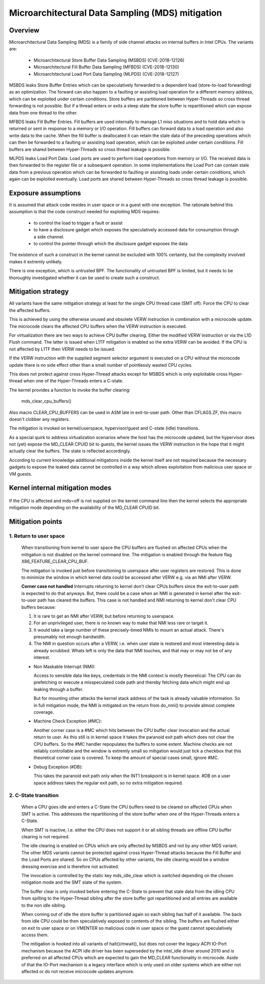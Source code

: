 Microarchitectural Data Sampling (MDS) mitigation
=================================================

.. _mds:

Overview
--------

Microarchitectural Data Sampling (MDS) is a family of side channel attacks
on internal buffers in Intel CPUs. The variants are:

 - Microarchitectural Store Buffer Data Sampling (MSBDS) (CVE-2018-12126)
 - Microarchitectural Fill Buffer Data Sampling (MFBDS) (CVE-2018-12130)
 - Microarchitectural Load Port Data Sampling (MLPDS) (CVE-2018-12127)

MSBDS leaks Store Buffer Entries which can be speculatively forwarded to a
dependent load (store-to-load forwarding) as an optimization. The forward
can also happen to a faulting or assisting load operation for a different
memory address, which can be exploited under certain conditions. Store
buffers are partitioned between Hyper-Threads so cross thread forwarding is
not possible. But if a thread enters or exits a sleep state the store
buffer is repartitioned which can expose data from one thread to the other.

MFBDS leaks Fill Buffer Entries. Fill buffers are used internally to manage
L1 miss situations and to hold data which is returned or sent in response
to a memory or I/O operation. Fill buffers can forward data to a load
operation and also write data to the cache. When the fill buffer is
deallocated it can retain the stale data of the preceding operations which
can then be forwarded to a faulting or assisting load operation, which can
be exploited under certain conditions. Fill buffers are shared between
Hyper-Threads so cross thread leakage is possible.

MLPDS leaks Load Port Data. Load ports are used to perform load operations
from memory or I/O. The received data is then forwarded to the register
file or a subsequent operation. In some implementations the Load Port can
contain stale data from a previous operation which can be forwarded to
faulting or assisting loads under certain conditions, which again can be
exploited eventually. Load ports are shared between Hyper-Threads so cross
thread leakage is possible.


Exposure assumptions
--------------------

It is assumed that attack code resides in user space or in a guest with one
exception. The rationale behind this assumption is that the code construct
needed for exploiting MDS requires:

 - to control the load to trigger a fault or assist

 - to have a disclosure gadget which exposes the speculatively accessed
   data for consumption through a side channel.

 - to control the pointer through which the disclosure gadget exposes the
   data

The existence of such a construct in the kernel cannot be excluded with
100% certainty, but the complexity involved makes it extremly unlikely.

There is one exception, which is untrusted BPF. The functionality of
untrusted BPF is limited, but it needs to be thoroughly investigated
whether it can be used to create such a construct.


Mitigation strategy
-------------------

All variants have the same mitigation strategy at least for the single CPU
thread case (SMT off): Force the CPU to clear the affected buffers.

This is achieved by using the otherwise unused and obsolete VERW
instruction in combination with a microcode update. The microcode clears
the affected CPU buffers when the VERW instruction is executed.

For virtualization there are two ways to achieve CPU buffer
clearing. Either the modified VERW instruction or via the L1D Flush
command. The latter is issued when L1TF mitigation is enabled so the extra
VERW can be avoided. If the CPU is not affected by L1TF then VERW needs to
be issued.

If the VERW instruction with the supplied segment selector argument is
executed on a CPU without the microcode update there is no side effect
other than a small number of pointlessly wasted CPU cycles.

This does not protect against cross Hyper-Thread attacks except for MSBDS
which is only exploitable cross Hyper-thread when one of the Hyper-Threads
enters a C-state.

The kernel provides a function to invoke the buffer clearing:

    mds_clear_cpu_buffers()

Also macro CLEAR_CPU_BUFFERS can be used in ASM late in exit-to-user path.
Other than CFLAGS.ZF, this macro doesn't clobber any registers.

The mitigation is invoked on kernel/userspace, hypervisor/guest and C-state
(idle) transitions.

As a special quirk to address virtualization scenarios where the host has
the microcode updated, but the hypervisor does not (yet) expose the
MD_CLEAR CPUID bit to guests, the kernel issues the VERW instruction in the
hope that it might actually clear the buffers. The state is reflected
accordingly.

According to current knowledge additional mitigations inside the kernel
itself are not required because the necessary gadgets to expose the leaked
data cannot be controlled in a way which allows exploitation from malicious
user space or VM guests.

Kernel internal mitigation modes
--------------------------------

 ======= ============================================================
 off      Mitigation is disabled. Either the CPU is not affected or
          mds=off is supplied on the kernel command line

 full     Mitigation is enabled. CPU is affected and MD_CLEAR is
          advertised in CPUID.

 vmwerv	  Mitigation is enabled. CPU is affected and MD_CLEAR is not
	  advertised in CPUID. That is mainly for virtualization
	  scenarios where the host has the updated microcode but the
	  hypervisor does not expose MD_CLEAR in CPUID. It's a best
	  effort approach without guarantee.

  full,nosmt	The same as mds=full, with SMT disabled on vulnerable
		CPUs.  This is the complete mitigation.

 ======= ============================================================

If the CPU is affected and mds=off is not supplied on the kernel command
line then the kernel selects the appropriate mitigation mode depending on
the availability of the MD_CLEAR CPUID bit.

Mitigation points
-----------------

1. Return to user space
^^^^^^^^^^^^^^^^^^^^^^^

   When transitioning from kernel to user space the CPU buffers are flushed
   on affected CPUs when the mitigation is not disabled on the kernel
   command line. The mitigation is enabled through the feature flag
   X86_FEATURE_CLEAR_CPU_BUF.

   The mitigation is invoked just before transitioning to userspace after
   user registers are restored. This is done to minimize the window in
   which kernel data could be accessed after VERW e.g. via an NMI after
   VERW.

   **Corner case not handled**
   Interrupts returning to kernel don't clear CPUs buffers since the
   exit-to-user path is expected to do that anyways. But, there could be
   a case when an NMI is generated in kernel after the exit-to-user path
   has cleared the buffers. This case is not handled and NMI returning to
   kernel don't clear CPU buffers because:

   1. It is rare to get an NMI after VERW, but before returning to userspace.
   2. For an unprivileged user, there is no known way to make that NMI
      less rare or target it.
   3. It would take a large number of these precisely-timed NMIs to mount
      an actual attack.  There's presumably not enough bandwidth.
   4. The NMI in question occurs after a VERW, i.e. when user state is
      restored and most interesting data is already scrubbed. Whats left
      is only the data that NMI touches, and that may or may not be of
      any interest.


   - Non Maskable Interrupt (NMI):

     Access to sensible data like keys, credentials in the NMI context is
     mostly theoretical: The CPU can do prefetching or execute a
     misspeculated code path and thereby fetching data which might end up
     leaking through a buffer.

     But for mounting other attacks the kernel stack address of the task is
     already valuable information. So in full mitigation mode, the NMI is
     mitigated on the return from do_nmi() to provide almost complete
     coverage.

   - Machine Check Exception (#MC):

     Another corner case is a #MC which hits between the CPU buffer clear
     invocation and the actual return to user. As this still is in kernel
     space it takes the paranoid exit path which does not clear the CPU
     buffers. So the #MC handler repopulates the buffers to some
     extent. Machine checks are not reliably controllable and the window is
     extremly small so mitigation would just tick a checkbox that this
     theoretical corner case is covered. To keep the amount of special
     cases small, ignore #MC.

   - Debug Exception (#DB):

     This takes the paranoid exit path only when the INT1 breakpoint is in
     kernel space. #DB on a user space address takes the regular exit path,
     so no extra mitigation required.


2. C-State transition
^^^^^^^^^^^^^^^^^^^^^

   When a CPU goes idle and enters a C-State the CPU buffers need to be
   cleared on affected CPUs when SMT is active. This addresses the
   repartitioning of the store buffer when one of the Hyper-Threads enters
   a C-State.

   When SMT is inactive, i.e. either the CPU does not support it or all
   sibling threads are offline CPU buffer clearing is not required.

   The idle clearing is enabled on CPUs which are only affected by MSBDS
   and not by any other MDS variant. The other MDS variants cannot be
   protected against cross Hyper-Thread attacks because the Fill Buffer and
   the Load Ports are shared. So on CPUs affected by other variants, the
   idle clearing would be a window dressing exercise and is therefore not
   activated.

   The invocation is controlled by the static key mds_idle_clear which is
   switched depending on the chosen mitigation mode and the SMT state of
   the system.

   The buffer clear is only invoked before entering the C-State to prevent
   that stale data from the idling CPU from spilling to the Hyper-Thread
   sibling after the store buffer got repartitioned and all entries are
   available to the non idle sibling.

   When coming out of idle the store buffer is partitioned again so each
   sibling has half of it available. The back from idle CPU could be then
   speculatively exposed to contents of the sibling. The buffers are
   flushed either on exit to user space or on VMENTER so malicious code
   in user space or the guest cannot speculatively access them.

   The mitigation is hooked into all variants of halt()/mwait(), but does
   not cover the legacy ACPI IO-Port mechanism because the ACPI idle driver
   has been superseded by the intel_idle driver around 2010 and is
   preferred on all affected CPUs which are expected to gain the MD_CLEAR
   functionality in microcode. Aside of that the IO-Port mechanism is a
   legacy interface which is only used on older systems which are either
   not affected or do not receive microcode updates anymore.

